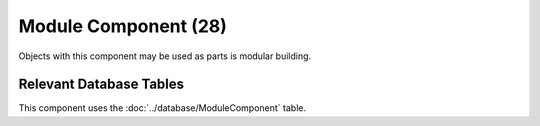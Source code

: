 Module Component (28)
---------------------

Objects with this component may be used as parts is modular building.

Relevant Database Tables
........................

This component uses the :doc:`../database/ModuleComponent` table.
